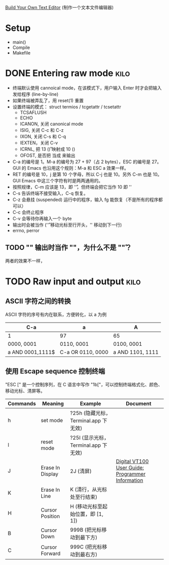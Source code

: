 #+STARTUP: logdone

[[http://viewsourcecode.org/snaptoken/kilo/index.html][Build Your Own Text Editor]] (制作一个文本文件编辑器)

* Setup

- main()
- Compile
- Makefile

* DONE Entering raw mode                                               :kilo:
  CLOSED: [2017-06-10 Sat 17:01]

- 终端默认使用 cannoical mode，在该模式下，用户输入 Enter 时才会把输入
  发给程序 (line-by-line)
- 如果终端被弄乱了，用 reset(1) 重置
- 设置终端的模式： struct termios / tcgetattr / tcsetattr
  - TCSAFLUSH
  - ECHO
  - ICANON, 关闭 canonical mode
  - ISIG, 关闭 C-c 和 C-z
  - IXON, 关闭 C-s 和 C-q
  - IEXTEN，关闭 C-v
  - ICRNL, 把 13 (\r) 映射成 10 (\n)
  - OFOST, 是否把 \n 当成 \r\n 来输出
- C-a 的编号是 1。M-a 的编号为 27 + 97（占 2 bytes），ESC 的编号是 27。
  GUI 的 Emacs 也沿用这个规则：M-a 和 ESC a 效果一样。
- RET 的编号是 10，j 是第 10 个字母，所以 C-j 也是 10。另外 C-m 也是
  10。GUI Emacs 中这三个字符有时是两两通用的。
- 按照规律，C-m 应该是 13，即 '\r'，但终端会把它当作 10 即 '\n'
- C-s 告诉终端不接受输入，C-q 恢复。
- C-z 会悬挂 (suspended) 运行中的程序，输入 fg 能恢复（不是所有的程序都可以）
- C-c 会终止程序
- C-v 会等待你再输入一个 byte
- \n 输出时会被当作 \r\n ('\r' 移动光标至行开头，'\n' 移动到下一行)
- errno, perror

** TODO "\n" 输出时当作 "\r\n"，为什么不是 "\n\r"？

两者的效果不一样，

* TODO Raw input and output                                            :kilo:

** ASCII 字符之间的转换

ASCII 字符的序号有内在联系，方便转化，以 a 为例

| C-a              | a                 | A                |
|------------------+-------------------+------------------|
| 1                | 97                | 65               |
| 0000, 0001       | 0110, 0001        | 0100, 0001       |
| a AND 0001,1111$ | C-a OR 0110, 0000 | a AND 1101, 1111 |

** 使用 Escape sequence 控制终端 
   "ESC [" 是一个控制序列，在 C 语言中写作 "\x1b["，可以控制终端格式化、颜色、移动光标、清屏等。

   | Commands | Meaning          | Example                              | Document                                         |
   |----------+------------------+--------------------------------------+--------------------------------------------------|
   | h        | set mode         | ?25h (隐藏光标，Terminal.app 下无效) |                                                  |
   | l        | reset mode       | ?25l (显示光标，Terminal.app 下无效) |                                                  |
   | J        | Erase In Display | 2J (清屏)                            | [[http://vt100.net/docs/vt100-ug/chapter3.html#ED][Digital VT100 User Guide: Programmer Information]] |
   | K        | Erase In Line    | K (清行，从光标处至行结束)           |                                                  |
   | H        | Cursor Position  | H (移动光标至起始位置，即 [1, 1])    |                                                  |
   | B        | Cursor Down      | 999B (把光标移动到最下方)            |                                                  |
   | C        | Cursor Forward   | 999C (把光标移动到最右方)            |                                                  |
